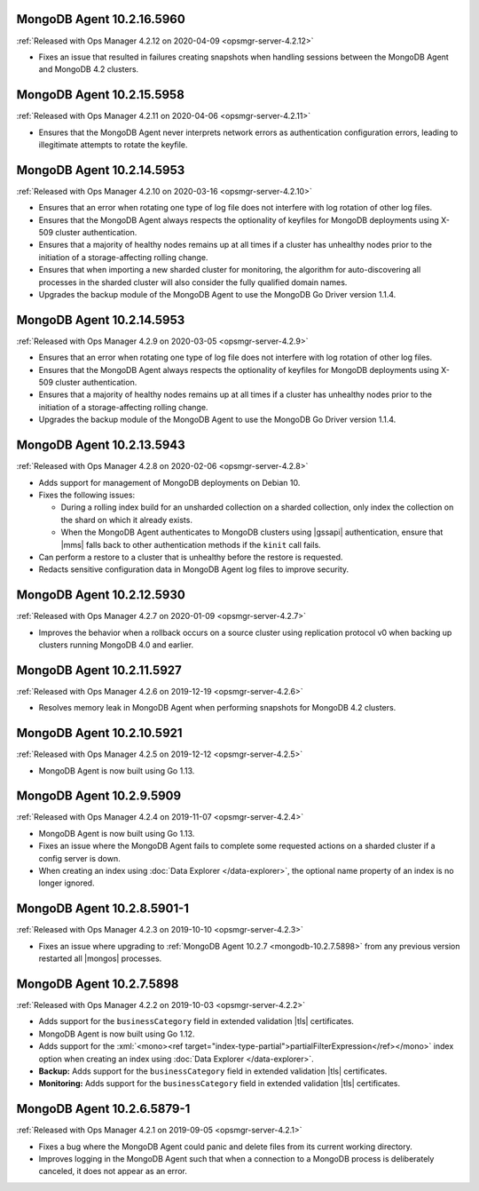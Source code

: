 .. _mongodb-10.2.16.5960:

MongoDB Agent 10.2.16.5960
--------------------------

:ref:`Released with Ops Manager 4.2.12 on 2020-04-09 <opsmgr-server-4.2.12>`

- Fixes an issue that resulted in failures creating snapshots when 
  handling sessions between the MongoDB Agent and MongoDB 4.2 clusters.

.. _mongodb-10.2.15.5958:

MongoDB Agent 10.2.15.5958
--------------------------

:ref:`Released with Ops Manager 4.2.11 on 2020-04-06 <opsmgr-server-4.2.11>`

- Ensures that the MongoDB Agent never interprets network errors as 
  authentication configuration errors, leading to illegitimate attempts 
  to rotate the keyfile.

.. _mongodb-10.2.14.5953-4.2.10:

MongoDB Agent 10.2.14.5953
--------------------------

:ref:`Released with Ops Manager 4.2.10 on 2020-03-16 <opsmgr-server-4.2.10>`

- Ensures that an error when rotating one type of log file does not interfere
  with log rotation of other log files.

- Ensures that the MongoDB Agent always respects the optionality of keyfiles
  for MongoDB deployments using X-509 cluster authentication.

- Ensures that a majority of healthy nodes remains up at all times if a cluster
  has unhealthy nodes prior to the initiation of a storage-affecting rolling
  change.

- Ensures that when importing a new sharded cluster for monitoring, the
  algorithm for auto-discovering all processes in the sharded cluster
  will also consider the fully qualified domain names.

- Upgrades the backup module of the MongoDB Agent to use the MongoDB Go Driver
  version 1.1.4.

.. _mongodb-10.2.14.5953-4.2.9:

MongoDB Agent 10.2.14.5953
--------------------------

:ref:`Released with Ops Manager 4.2.9 on 2020-03-05 <opsmgr-server-4.2.9>`

- Ensures that an error when rotating one type of log file does not interfere
  with log rotation of other log files.

- Ensures that the MongoDB Agent always respects the optionality of keyfiles
  for MongoDB deployments using X-509 cluster authentication.

- Ensures that a majority of healthy nodes remains up at all times if a cluster
  has unhealthy nodes prior to the initiation of a storage-affecting rolling
  change.

- Upgrades the backup module of the MongoDB Agent to use the MongoDB Go Driver
  version 1.1.4.

.. _mongodb-10.2.13.5943:

MongoDB Agent 10.2.13.5943
--------------------------

:ref:`Released with Ops Manager 4.2.8 on 2020-02-06 <opsmgr-server-4.2.8>`

- Adds support for management of MongoDB deployments on Debian 10.

- Fixes the following issues:

  - During a rolling index build for an unsharded collection on a
    sharded collection, only index the collection on the shard on which
    it already exists.

  - When the MongoDB Agent authenticates to MongoDB clusters using
    |gssapi| authentication, ensure that |mms| falls back to other
    authentication methods if the ``kinit`` call fails.

- Can perform a restore to a cluster that is unhealthy before the
  restore is requested.

- Redacts sensitive configuration data in MongoDB Agent log files to
  improve security.

.. _mongodb-10.2.12.5930:

MongoDB Agent 10.2.12.5930
--------------------------

:ref:`Released with Ops Manager 4.2.7 on 2020-01-09 <opsmgr-server-4.2.7>`

- Improves the behavior when a rollback occurs on a source cluster
  using replication protocol v0 when backing up clusters running
  MongoDB 4.0 and earlier.

.. _mongodb-10.2.11.5927:

MongoDB Agent 10.2.11.5927
--------------------------

:ref:`Released with Ops Manager 4.2.6 on 2019-12-19 <opsmgr-server-4.2.6>`

- Resolves memory leak in MongoDB Agent when performing snapshots for
  MongoDB 4.2 clusters.

.. _mongodb-10.2.10.5921:

MongoDB Agent 10.2.10.5921
--------------------------

:ref:`Released with Ops Manager 4.2.5 on 2019-12-12 <opsmgr-server-4.2.5>`

- MongoDB Agent is now built using Go 1.13.

.. _mongodb-10.2.9.5909:

MongoDB Agent 10.2.9.5909
-------------------------

:ref:`Released with Ops Manager 4.2.4 on 2019-11-07 <opsmgr-server-4.2.4>`

- MongoDB Agent is now built using Go 1.13.
- Fixes an issue where the MongoDB Agent fails to complete some
  requested actions on a sharded cluster if a config server is down.
- When creating an index using :doc:`Data Explorer </data-explorer>`,
  the optional name property of an index is no longer ignored.

.. _mongodb-10.2.8.5901-1:

MongoDB Agent 10.2.8.5901-1
---------------------------

:ref:`Released with Ops Manager 4.2.3 on 2019-10-10 <opsmgr-server-4.2.3>`

- Fixes an issue where upgrading to
  :ref:`MongoDB Agent 10.2.7 <mongodb-10.2.7.5898>` from any previous
  version restarted all |mongos| processes.

.. _mongodb-10.2.7.5898:

MongoDB Agent 10.2.7.5898
-------------------------

:ref:`Released with Ops Manager 4.2.2 on 2019-10-03 <opsmgr-server-4.2.2>`

- Adds support for the ``businessCategory`` field in extended
  validation |tls| certificates.
- MongoDB Agent is now built using Go 1.12.
- Adds support for the
  :xml:`<mono><ref target="index-type-partial">partialFilterExpression</ref></mono>`
  index option when creating an index using
  :doc:`Data Explorer </data-explorer>`.
- **Backup:** Adds support for the ``businessCategory`` field in
  extended validation |tls| certificates.
- **Monitoring:** Adds support for the ``businessCategory`` field in
  extended validation |tls| certificates.

.. _mongodb-10.2.6.5879-1:

MongoDB Agent 10.2.6.5879-1
---------------------------

:ref:`Released with Ops Manager 4.2.1 on 2019-09-05 <opsmgr-server-4.2.1>`

- Fixes a bug where the MongoDB Agent could panic and delete files from
  its current working directory.
- Improves logging in the MongoDB Agent such that when a connection to
  a MongoDB process is deliberately canceled, it does not appear as an
  error.
